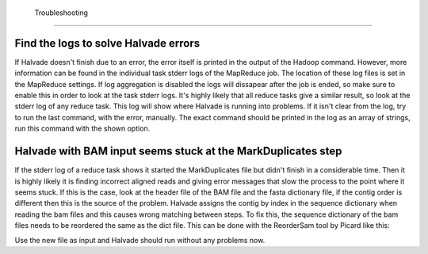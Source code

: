  Troubleshooting
================

Find the logs to solve Halvade errors
-------------------------------------
If Halvade doesn't finish due to an error, the error itself is printed in the output of the Hadoop command. However, more information can be found in the individual task stderr logs of the MapReduce job. The location of these log files is set in the MapReduce settings. If log aggregation is disabled the logs will dissapear after the job is ended, so make sure to enable this in order to look at the task stderr logs. It's highly likely that all reduce tasks give a similar result, so look at the stderr log of any reduce task. 
This log will show where Halvade is running into problems. If it isn't clear from the log, try to run the last command, with the error, manually. The exact command should be printed in the log as an array of strings, run this command with the shown option.


Halvade with BAM input seems stuck at the MarkDuplicates step
-------------------------------------------------------------
If the stderr log of a reduce task shows it started the MarkDuplicates file but didn't finish in a considerable time. Then it is highly likely it is finding incorrect aligned reads and giving error messages that slow the process to the point where it seems stuck. If this is the case, look at the header file of the BAM file and the fasta dictionary file, if the contig order is different then this is the source of the problem. Halvade assigns the contig by index in the sequence dictionary when reading the bam files and this causes wrong matching between steps. To fix this, the sequence dictionary of the bam files needs to be reordered the same as the dict file. This can be done with the ReorderSam tool by Picard like this:

.. code-block:: bash
	:linenos:

	java -jar picard.jar ReorderSam I=input.bam O=output.bam R=reference.fasta

Use the new file as input and Halvade should run without any problems now.
